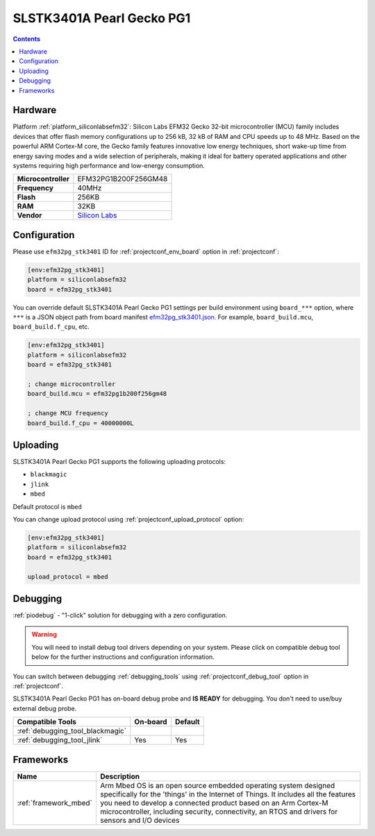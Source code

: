  
.. _board_siliconlabsefm32_efm32pg_stk3401:

SLSTK3401A Pearl Gecko PG1
==========================

.. contents::

Hardware
--------

Platform :ref:`platform_siliconlabsefm32`: Silicon Labs EFM32 Gecko 32-bit microcontroller (MCU) family includes devices that offer flash memory configurations up to 256 kB, 32 kB of RAM and CPU speeds up to 48 MHz. Based on the powerful ARM Cortex-M core, the Gecko family features innovative low energy techniques, short wake-up time from energy saving modes and a wide selection of peripherals, making it ideal for battery operated applications and other systems requiring high performance and low-energy consumption.

.. list-table::

  * - **Microcontroller**
    - EFM32PG1B200F256GM48
  * - **Frequency**
    - 40MHz
  * - **Flash**
    - 256KB
  * - **RAM**
    - 32KB
  * - **Vendor**
    - `Silicon Labs <https://www.silabs.com/products/development-tools/mcu/32-bit/efm32-pearl-gecko-starter-kit?utm_source=platformio.org&utm_medium=docs>`__


Configuration
-------------

Please use ``efm32pg_stk3401`` ID for :ref:`projectconf_env_board` option in :ref:`projectconf`:

.. code-block:: ini

  [env:efm32pg_stk3401]
  platform = siliconlabsefm32
  board = efm32pg_stk3401

You can override default SLSTK3401A Pearl Gecko PG1 settings per build environment using
``board_***`` option, where ``***`` is a JSON object path from
board manifest `efm32pg_stk3401.json <https://github.com/platformio/platform-siliconlabsefm32/blob/master/boards/efm32pg_stk3401.json>`_. For example,
``board_build.mcu``, ``board_build.f_cpu``, etc.

.. code-block:: ini

  [env:efm32pg_stk3401]
  platform = siliconlabsefm32
  board = efm32pg_stk3401

  ; change microcontroller
  board_build.mcu = efm32pg1b200f256gm48

  ; change MCU frequency
  board_build.f_cpu = 40000000L


Uploading
---------
SLSTK3401A Pearl Gecko PG1 supports the following uploading protocols:

* ``blackmagic``
* ``jlink``
* ``mbed``

Default protocol is ``mbed``

You can change upload protocol using :ref:`projectconf_upload_protocol` option:

.. code-block:: ini

  [env:efm32pg_stk3401]
  platform = siliconlabsefm32
  board = efm32pg_stk3401

  upload_protocol = mbed

Debugging
---------

:ref:`piodebug` - "1-click" solution for debugging with a zero configuration.

.. warning::
    You will need to install debug tool drivers depending on your system.
    Please click on compatible debug tool below for the further
    instructions and configuration information.

You can switch between debugging :ref:`debugging_tools` using
:ref:`projectconf_debug_tool` option in :ref:`projectconf`.

SLSTK3401A Pearl Gecko PG1 has on-board debug probe and **IS READY** for debugging. You don't need to use/buy external debug probe.

.. list-table::
  :header-rows:  1

  * - Compatible Tools
    - On-board
    - Default
  * - :ref:`debugging_tool_blackmagic`
    - 
    - 
  * - :ref:`debugging_tool_jlink`
    - Yes
    - Yes

Frameworks
----------
.. list-table::
    :header-rows:  1

    * - Name
      - Description

    * - :ref:`framework_mbed`
      - Arm Mbed OS is an open source embedded operating system designed specifically for the 'things' in the Internet of Things. It includes all the features you need to develop a connected product based on an Arm Cortex-M microcontroller, including security, connectivity, an RTOS and drivers for sensors and I/O devices